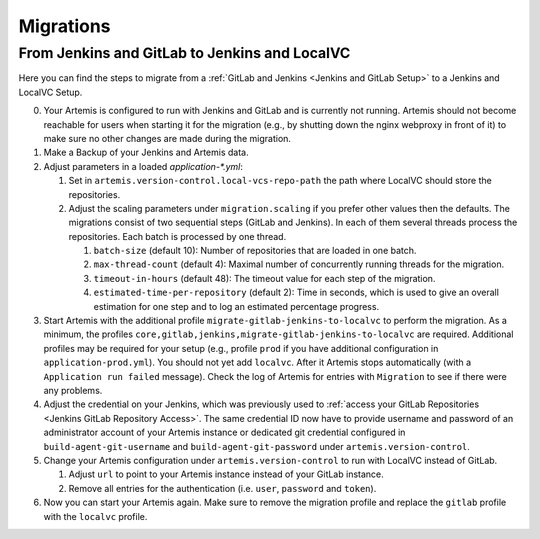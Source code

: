 Migrations
==========

From Jenkins and GitLab to Jenkins and LocalVC
----------------------------------------------

Here you can find the steps to migrate from a :ref:`GitLab and Jenkins <Jenkins and GitLab Setup>`
to a Jenkins and LocalVC Setup.

0. Your Artemis is configured to run with Jenkins and GitLab and is currently not running.
   Artemis should not become reachable for users when starting it for the migration (e.g., by shutting down the nginx webproxy in front of it) to make sure no other changes are made during the migration.
1. Make a Backup of your Jenkins and Artemis data.
2. Adjust parameters in a loaded `application-*.yml`:

   1. Set in ``artemis.version-control.local-vcs-repo-path`` the path where LocalVC should store the repositories.
   2. Adjust the scaling parameters under ``migration.scaling`` if you prefer other values then the defaults.
      The migrations consist of two sequential steps (GitLab and Jenkins).
      In each of them several threads process the repositories. Each batch is processed by one thread.

      1. ``batch-size`` (default 10): Number of repositories that are loaded in one batch.
      2. ``max-thread-count`` (default 4): Maximal number of concurrently running threads for the migration.
      3. ``timeout-in-hours`` (default 48): The timeout value for each step of the migration.
      4. ``estimated-time-per-repository`` (default 2): Time in seconds,
         which is used to give an overall estimation for one step and to log an estimated percentage progress.
3. Start Artemis with the additional profile ``migrate-gitlab-jenkins-to-localvc`` to perform the migration.
   As a minimum, the profiles ``core,gitlab,jenkins,migrate-gitlab-jenkins-to-localvc`` are required.
   Additional profiles may be required for your setup (e.g., profile ``prod`` if you have additional configuration in ``application-prod.yml``).
   You should not yet add ``localvc``.
   After it Artemis stops automatically (with a ``Application run failed`` message).
   Check the log of Artemis for entries with ``Migration`` to see if there were any problems.
4. Adjust the credential on your Jenkins, which was previously used to :ref:`access your GitLab Repositories <Jenkins GitLab Repository Access>`.
   The same credential ID now have to provide username and password of an administrator account of your Artemis instance
   or dedicated git credential configured in ``build-agent-git-username`` and ``build-agent-git-password`` under ``artemis.version-control``.
5. Change your Artemis configuration under ``artemis.version-control`` to run with LocalVC instead of GitLab.

   1. Adjust ``url`` to point to your Artemis instance instead of your GitLab instance.
   2. Remove all entries for the authentication (i.e. ``user``, ``password`` and ``token``).
6. Now you can start your Artemis again.
   Make sure to remove the migration profile and replace the ``gitlab`` profile with the ``localvc`` profile.
